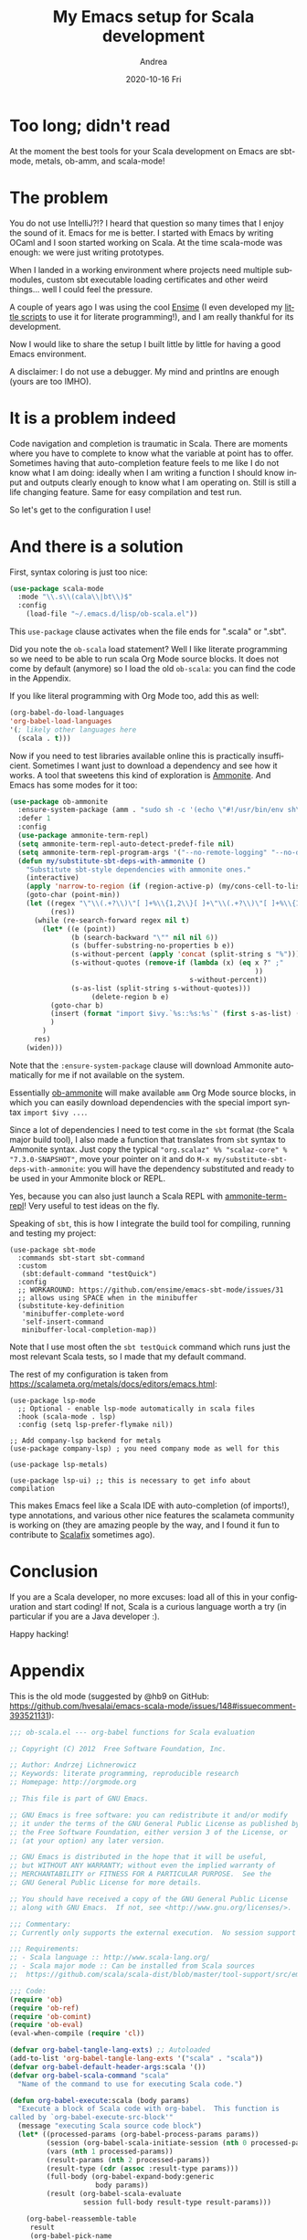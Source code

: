 #+TITLE:       My Emacs setup for Scala development
#+AUTHOR:      Andrea
#+EMAIL:       andrea-dev@hotmail.com
#+DATE:        2020-10-16 Fri
#+URI:         /blog/%y/%m/%d/my-emacs-setup-for-scala-development
#+KEYWORDS:    scala, emacs, ensime
#+TAGS:        scala, emacs, ensime
#+LANGUAGE:    en
#+OPTIONS:     H:3 num:nil toc:nil \n:nil ::t |:t ^:nil -:nil f:t *:t <:t
#+DESCRIPTION: How I setup my Emacs to develop Scala code
* Too long; didn't read

At the moment the best tools for your Scala development on Emacs are
sbt-mode, metals, ob-amm, and scala-mode!

* The problem

You do not use IntelliJ?!? I heard that question so many times that I
enjoy the sound of it. Emacs for me is better. I started with Emacs by
writing OCaml and I soon started working on Scala. At the time
scala-mode was enough: we were just writing prototypes.

When I landed in a working environment where projects need multiple
submodules, custom sbt executable loading certificates and other weird
things... well I could feel the pressure.

A couple of years ago I was using the cool [[https://github.com/ensime/ensime-emacs][Ensime]] (I even developed my
[[https://github.com/ag91/EasyOrgEnsime][little scripts]] to use it for literate programming!), and I am really
thankful for its development.

Now I would like to share the setup I built little by little for
having a good Emacs environment.

A disclaimer: I do not use a debugger. My mind and printlns are enough
(yours are too IMHO).

* It is a problem indeed

Code navigation and completion is traumatic in Scala. There are
moments where you have to complete to know what the variable at point
has to offer. Sometimes having that auto-completion feature feels to
me like I do not know what I am doing: ideally when I am writing a
function I should know input and outputs clearly enough to know what I
am operating on. Still is still a life changing feature. Same for easy
compilation and test run.

So let's get to the configuration I use!

* And there is a solution
:PROPERTIES:
:ID:       d15b31e3-1415-4074-aa57-e886287f5144
:END:

First, syntax coloring is just too nice:

#+begin_src emacs-lisp :noeval
(use-package scala-mode
  :mode "\\.s\\(cala\\|bt\\)$"
  :config
    (load-file "~/.emacs.d/lisp/ob-scala.el"))
#+end_src

This =use-package= clause activates when the file ends for ".scala" or
".sbt".

Did you note the =ob-scala= load statement? Well I like literate
programming so we need to be able to run scala Org Mode source blocks.
It does not come by default (anymore) so I load the old =ob-scala=:
you can find the code in the Appendix.

If you like literal programming with Org Mode too, add this as well:

#+begin_src emacs-lisp :noeval
(org-babel-do-load-languages
'org-babel-load-languages
'(; likely other languages here
  (scala . t)))
#+end_src

Now if you need to test libraries available online this is practically
insufficient. Sometimes I want just to download a dependency and see
how it works. A tool that sweetens this kind of exploration is
[[http://ammonite.io/][Ammonite]]. And Emacs has some modes for it too:

#+begin_src emacs-lisp :noeval
(use-package ob-ammonite
  :ensure-system-package (amm . "sudo sh -c '(echo \"#!/usr/bin/env sh\" && curl -L https://github.com/lihaoyi/Ammonite/releases/download/2.0.4/2.13-2.0.4) > /usr/local/bin/amm && chmod +x /usr/local/bin/amm' && amm")
  :defer 1
  :config
  (use-package ammonite-term-repl)
  (setq ammonite-term-repl-auto-detect-predef-file nil)
  (setq ammonite-term-repl-program-args '("--no-remote-logging" "--no-default-predef" "--no-home-predef"))
  (defun my/substitute-sbt-deps-with-ammonite ()
    "Substitute sbt-style dependencies with ammonite ones."
    (interactive)
    (apply 'narrow-to-region (if (region-active-p) (my/cons-cell-to-list (region-bounds)) `(,(point-min) ,(point-max))))
    (goto-char (point-min))
    (let ((regex "\"\\(.+?\\)\"[ ]+%\\{1,2\\}[ ]+\"\\(.+?\\)\"[ ]+%\\{1,2\\}[ ]+\"\\(.+?\\)\"")
          (res))
      (while (re-search-forward regex nil t)
        (let* ((e (point))
               (b (search-backward "\"" nil nil 6))
               (s (buffer-substring-no-properties b e))
               (s-without-percent (apply 'concat (split-string s "%")))
               (s-without-quotes (remove-if (lambda (x) (eq x ?" ;"
                                                            ))
                                            s-without-percent))
               (s-as-list (split-string s-without-quotes)))
                    (delete-region b e)
          (goto-char b)
          (insert (format "import $ivy.`%s::%s:%s`" (first s-as-list) (second s-as-list) (third s-as-list)))
          )
        )
      res)
    (widen)))
#+end_src

Note that the =:ensure-system-package= clause will download Ammonite
automatically for me if not available on the system.

Essentially [[https://github.com/zwild/ob-ammonite][ob-ammonite]] will make available =amm= Org Mode source
blocks, in which you can easily download dependencies with the special
import syntax =import $ivy ...=. 

Since a lot of dependencies I need to test come in the =sbt= format
(the Scala major build tool), I also made a function that translates
from =sbt= syntax to Ammonite syntax. Just copy the typical
="org.scalaz" %% "scalaz-core" % "7.3.0-SNAPSHOT"=, move your pointer
on it and do =M-x my/substitute-sbt-deps-with-ammonite=: you will have
the dependency substituted and ready to be used in your Ammonite block
or REPL. 

Yes, because you can also just launch a Scala REPL with
[[https://github.com/zwild/ammonite-term-repl][ammonite-term-repl]]! Very useful to test ideas on the fly.

Speaking of =sbt=, this is how I integrate the build tool for
compiling, running and testing my project:

#+begin_src elisp :noeval
(use-package sbt-mode
  :commands sbt-start sbt-command
  :custom
   (sbt:default-command "testQuick")
  :config
  ;; WORKAROUND: https://github.com/ensime/emacs-sbt-mode/issues/31
  ;; allows using SPACE when in the minibuffer
  (substitute-key-definition
   'minibuffer-complete-word
   'self-insert-command
   minibuffer-local-completion-map))
#+end_src

Note that I use most often the =sbt testQuick= command which runs just
the most relevant Scala tests, so I made that my default command.

The rest of my configuration is taken from https://scalameta.org/metals/docs/editors/emacs.html:

#+begin_src elisp :noeval
(use-package lsp-mode
  ;; Optional - enable lsp-mode automatically in scala files
  :hook (scala-mode . lsp)
  :config (setq lsp-prefer-flymake nil))

;; Add company-lsp backend for metals
(use-package company-lsp) ; you need company mode as well for this

(use-package lsp-metals)

(use-package lsp-ui) ;; this is necessary to get info about compilation
#+end_src

This makes Emacs feel like a Scala IDE with auto-completion (of
imports!), type annotations, and various other nice features the
scalameta community is working on (they are amazing people by the way,
and I found it fun to contribute to [[https://github.com/scalacenter/scalafix][Scalafix]] sometimes ago).

* Conclusion

If you are a Scala developer, no more excuses: load all of this in
your configuration and start coding! If not, Scala is a curious
language worth a try (in particular if you are a Java developer :).

Happy hacking!

* Appendix

This is the old mode (suggested by @hb9 on GitHub:
https://github.com/hvesalai/emacs-scala-mode/issues/148#issuecomment-393521131):

#+begin_src emacs-lisp :noeval
;;; ob-scala.el --- org-babel functions for Scala evaluation

;; Copyright (C) 2012  Free Software Foundation, Inc.

;; Author: Andrzej Lichnerowicz
;; Keywords: literate programming, reproducible research
;; Homepage: http://orgmode.org

;; This file is part of GNU Emacs.

;; GNU Emacs is free software: you can redistribute it and/or modify
;; it under the terms of the GNU General Public License as published by
;; the Free Software Foundation, either version 3 of the License, or
;; (at your option) any later version.

;; GNU Emacs is distributed in the hope that it will be useful,
;; but WITHOUT ANY WARRANTY; without even the implied warranty of
;; MERCHANTABILITY or FITNESS FOR A PARTICULAR PURPOSE.  See the
;; GNU General Public License for more details.

;; You should have received a copy of the GNU General Public License
;; along with GNU Emacs.  If not, see <http://www.gnu.org/licenses/>.

;;; Commentary:
;; Currently only supports the external execution.  No session support yet.

;;; Requirements:
;; - Scala language :: http://www.scala-lang.org/
;; - Scala major mode :: Can be installed from Scala sources
;;  https://github.com/scala/scala-dist/blob/master/tool-support/src/emacs/scala-mode.el

;;; Code:
(require 'ob)
(require 'ob-ref)
(require 'ob-comint)
(require 'ob-eval)
(eval-when-compile (require 'cl))

(defvar org-babel-tangle-lang-exts) ;; Autoloaded
(add-to-list 'org-babel-tangle-lang-exts '("scala" . "scala"))
(defvar org-babel-default-header-args:scala '())
(defvar org-babel-scala-command "scala"
  "Name of the command to use for executing Scala code.")

(defun org-babel-execute:scala (body params)
  "Execute a block of Scala code with org-babel.  This function is
called by `org-babel-execute-src-block'"
  (message "executing Scala source code block")
  (let* ((processed-params (org-babel-process-params params))
         (session (org-babel-scala-initiate-session (nth 0 processed-params)))
         (vars (nth 1 processed-params))
         (result-params (nth 2 processed-params))
         (result-type (cdr (assoc :result-type params)))
         (full-body (org-babel-expand-body:generic
                     body params))
         (result (org-babel-scala-evaluate
                  session full-body result-type result-params)))

    (org-babel-reassemble-table
     result
     (org-babel-pick-name
      (cdr (assoc :colname-names params)) (cdr (assoc :colnames params)))
     (org-babel-pick-name
      (cdr (assoc :rowname-names params)) (cdr (assoc :rownames params))))))


(defun org-babel-scala-table-or-string (results)
  "Convert RESULTS into an appropriate elisp value.
If RESULTS look like a table, then convert them into an
Emacs-lisp table, otherwise return the results as a string."
  (org-babel-script-escape results))


(defvar org-babel-scala-wrapper-method

"var str_result :String = null;

Console.withOut(new java.io.OutputStream() {def write(b: Int){
}}) {
  str_result = {
%s
  }.toString
}

print(str_result)
")


(defun org-babel-scala-evaluate
  (session body &optional result-type result-params)
  "Evaluate BODY in external Scala process.
If RESULT-TYPE equals 'output then return standard output as a string.
If RESULT-TYPE equals 'value then return the value of the last statement
in BODY as elisp."
  (when session (error "Sessions are not (yet) supported for Scala"))
  (case result-type
    (output
     (let ((src-file (org-babel-temp-file "scala-")))
       (progn (with-temp-file src-file (insert body))
              (org-babel-eval
               (concat org-babel-scala-command " " src-file) ""))))
    (value
     (let* ((src-file (org-babel-temp-file "scala-"))
            (wrapper (format org-babel-scala-wrapper-method body)))
       (with-temp-file src-file (insert wrapper))
       ((lambda (raw)
          (if (member "code" result-params)
              raw
            (org-babel-scala-table-or-string raw)))
        (org-babel-eval
         (concat org-babel-scala-command " " src-file) ""))))))


(defun org-babel-prep-session:scala (session params)
  "Prepare SESSION according to the header arguments specified in PARAMS."
  (error "Sessions are not (yet) supported for Scala"))

(defun org-babel-scala-initiate-session (&optional session)
  "If there is not a current inferior-process-buffer in SESSION
then create.  Return the initialized session.  Sessions are not
supported in Scala."
  nil)

(provide 'ob-scala)



;;; ob-scala.el ends here
#+end_src
